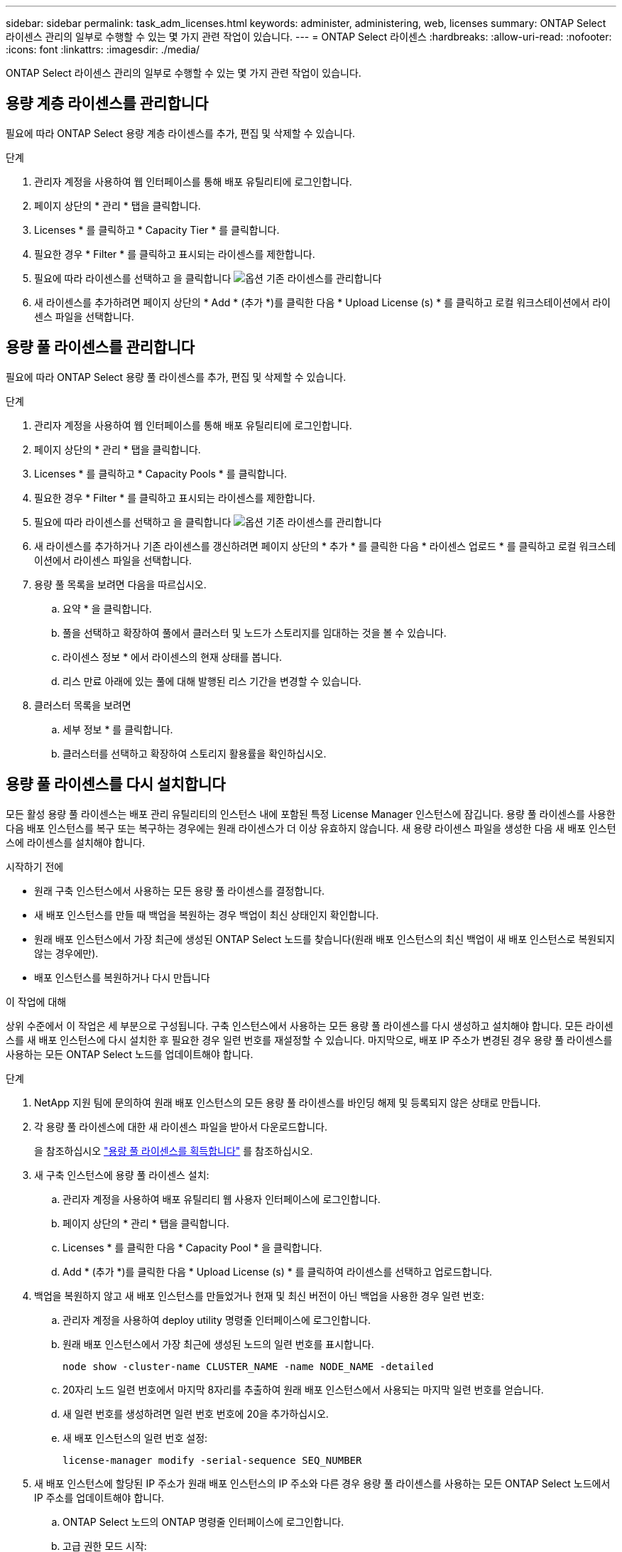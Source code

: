 ---
sidebar: sidebar 
permalink: task_adm_licenses.html 
keywords: administer, administering, web, licenses 
summary: ONTAP Select 라이센스 관리의 일부로 수행할 수 있는 몇 가지 관련 작업이 있습니다. 
---
= ONTAP Select 라이센스
:hardbreaks:
:allow-uri-read: 
:nofooter: 
:icons: font
:linkattrs: 
:imagesdir: ./media/


[role="lead"]
ONTAP Select 라이센스 관리의 일부로 수행할 수 있는 몇 가지 관련 작업이 있습니다.



== 용량 계층 라이센스를 관리합니다

필요에 따라 ONTAP Select 용량 계층 라이센스를 추가, 편집 및 삭제할 수 있습니다.

.단계
. 관리자 계정을 사용하여 웹 인터페이스를 통해 배포 유틸리티에 로그인합니다.
. 페이지 상단의 * 관리 * 탭을 클릭합니다.
. Licenses * 를 클릭하고 * Capacity Tier * 를 클릭합니다.
. 필요한 경우 * Filter * 를 클릭하고 표시되는 라이센스를 제한합니다.
. 필요에 따라 라이센스를 선택하고 을 클릭합니다 image:icon_kebab.gif["옵션"] 기존 라이센스를 관리합니다
. 새 라이센스를 추가하려면 페이지 상단의 * Add * (추가 *)를 클릭한 다음 * Upload License (s) * 를 클릭하고 로컬 워크스테이션에서 라이센스 파일을 선택합니다.




== 용량 풀 라이센스를 관리합니다

필요에 따라 ONTAP Select 용량 풀 라이센스를 추가, 편집 및 삭제할 수 있습니다.

.단계
. 관리자 계정을 사용하여 웹 인터페이스를 통해 배포 유틸리티에 로그인합니다.
. 페이지 상단의 * 관리 * 탭을 클릭합니다.
. Licenses * 를 클릭하고 * Capacity Pools * 를 클릭합니다.
. 필요한 경우 * Filter * 를 클릭하고 표시되는 라이센스를 제한합니다.
. 필요에 따라 라이센스를 선택하고 을 클릭합니다 image:icon_kebab.gif["옵션"] 기존 라이센스를 관리합니다
. 새 라이센스를 추가하거나 기존 라이센스를 갱신하려면 페이지 상단의 * 추가 * 를 클릭한 다음 * 라이센스 업로드 * 를 클릭하고 로컬 워크스테이션에서 라이센스 파일을 선택합니다.
. 용량 풀 목록을 보려면 다음을 따르십시오.
+
.. 요약 * 을 클릭합니다.
.. 풀을 선택하고 확장하여 풀에서 클러스터 및 노드가 스토리지를 임대하는 것을 볼 수 있습니다.
.. 라이센스 정보 * 에서 라이센스의 현재 상태를 봅니다.
.. 리스 만료 아래에 있는 풀에 대해 발행된 리스 기간을 변경할 수 있습니다.


. 클러스터 목록을 보려면
+
.. 세부 정보 * 를 클릭합니다.
.. 클러스터를 선택하고 확장하여 스토리지 활용률을 확인하십시오.






== 용량 풀 라이센스를 다시 설치합니다

모든 활성 용량 풀 라이센스는 배포 관리 유틸리티의 인스턴스 내에 포함된 특정 License Manager 인스턴스에 잠깁니다. 용량 풀 라이센스를 사용한 다음 배포 인스턴스를 복구 또는 복구하는 경우에는 원래 라이센스가 더 이상 유효하지 않습니다. 새 용량 라이센스 파일을 생성한 다음 새 배포 인스턴스에 라이센스를 설치해야 합니다.

.시작하기 전에
* 원래 구축 인스턴스에서 사용하는 모든 용량 풀 라이센스를 결정합니다.
* 새 배포 인스턴스를 만들 때 백업을 복원하는 경우 백업이 최신 상태인지 확인합니다.
* 원래 배포 인스턴스에서 가장 최근에 생성된 ONTAP Select 노드를 찾습니다(원래 배포 인스턴스의 최신 백업이 새 배포 인스턴스로 복원되지 않는 경우에만).
* 배포 인스턴스를 복원하거나 다시 만듭니다


.이 작업에 대해
상위 수준에서 이 작업은 세 부분으로 구성됩니다. 구축 인스턴스에서 사용하는 모든 용량 풀 라이센스를 다시 생성하고 설치해야 합니다. 모든 라이센스를 새 배포 인스턴스에 다시 설치한 후 필요한 경우 일련 번호를 재설정할 수 있습니다. 마지막으로, 배포 IP 주소가 변경된 경우 용량 풀 라이센스를 사용하는 모든 ONTAP Select 노드를 업데이트해야 합니다.

.단계
. NetApp 지원 팀에 문의하여 원래 배포 인스턴스의 모든 용량 풀 라이센스를 바인딩 해제 및 등록되지 않은 상태로 만듭니다.
. 각 용량 풀 라이센스에 대한 새 라이센스 파일을 받아서 다운로드합니다.
+
을 참조하십시오 link:task_lic_acquire_cp.html["용량 풀 라이센스를 획득합니다"] 를 참조하십시오.

. 새 구축 인스턴스에 용량 풀 라이센스 설치:
+
.. 관리자 계정을 사용하여 배포 유틸리티 웹 사용자 인터페이스에 로그인합니다.
.. 페이지 상단의 * 관리 * 탭을 클릭합니다.
.. Licenses * 를 클릭한 다음 * Capacity Pool * 을 클릭합니다.
.. Add * (추가 *)를 클릭한 다음 * Upload License (s) * 를 클릭하여 라이센스를 선택하고 업로드합니다.


. 백업을 복원하지 않고 새 배포 인스턴스를 만들었거나 현재 및 최신 버전이 아닌 백업을 사용한 경우 일련 번호:
+
.. 관리자 계정을 사용하여 deploy utility 명령줄 인터페이스에 로그인합니다.
.. 원래 배포 인스턴스에서 가장 최근에 생성된 노드의 일련 번호를 표시합니다.
+
`node show -cluster-name CLUSTER_NAME -name NODE_NAME -detailed`

.. 20자리 노드 일련 번호에서 마지막 8자리를 추출하여 원래 배포 인스턴스에서 사용되는 마지막 일련 번호를 얻습니다.
.. 새 일련 번호를 생성하려면 일련 번호 번호에 20을 추가하십시오.
.. 새 배포 인스턴스의 일련 번호 설정:
+
`license-manager modify -serial-sequence SEQ_NUMBER`



. 새 배포 인스턴스에 할당된 IP 주소가 원래 배포 인스턴스의 IP 주소와 다른 경우 용량 풀 라이센스를 사용하는 모든 ONTAP Select 노드에서 IP 주소를 업데이트해야 합니다.
+
.. ONTAP Select 노드의 ONTAP 명령줄 인터페이스에 로그인합니다.
.. 고급 권한 모드 시작:
+
`set adv`

.. 현재 구성을 표시합니다.
+
`system license license-manager show`

.. 노드에서 사용하는 License Manager(배포) IP 주소를 설정합니다.
+
`system license license-manager modify -host NEW_IP_ADDRESS`







== 평가판 라이센스를 운영 라이센스로 변환합니다

ONTAP Select 평가 클러스터를 업그레이드하여 배포 관리 유틸리티에서 운영 용량 계층 라이센스를 사용할 수 있습니다.

.시작하기 전에
* 각 노드에는 운영 라이센스에 필요한 최소 용량을 지원할 수 있는 충분한 스토리지가 할당되어 있어야 합니다.
* 평가 클러스터의 각 노드에 대해 용량 계층 라이센스가 있어야 합니다.


.이 작업에 대해
단일 노드 클러스터에 대해 클러스터 라이센스를 수정하면 작업이 중단될 수 있습니다. 하지만 변환 프로세스가 라이센스를 적용하기 위해 각 노드를 한 번에 하나씩 재부팅하기 때문에 다중 노드 클러스터에서는 이러한 경우가 아닙니다.

.단계
. 관리자 계정을 사용하여 배포 유틸리티 웹 사용자 인터페이스에 로그인합니다.
. 페이지 상단에 있는 * Clusters * 탭을 클릭하고 원하는 클러스터를 선택합니다.
. 클러스터 세부 정보 페이지 맨 위에서 * 여기를 클릭 * 을 클릭하여 클러스터 라이센스를 수정합니다.
+
클러스터 세부 정보 * 섹션에서 평가판 라이센스 옆에 있는 * 수정 * 을 클릭할 수도 있습니다.

. 각 노드에 대해 사용 가능한 운영 라이센스를 선택하거나 필요에 따라 추가 라이센스를 업로드합니다.
. ONTAP 자격 증명을 입력하고 * 수정 * 을 클릭합니다.
+
클러스터의 라이센스 업그레이드는 몇 분 정도 걸릴 수 있습니다. 페이지를 나가거나 다른 변경 사항을 적용하기 전에 프로세스를 완료할 수 있습니다.



.작업을 마친 후
평가 배포를 위해 원래 각 노드에 할당된 20자리 노드의 일련 번호는 업그레이드에 사용되는 운영 라이센스의 9자리 일련 번호로 대체됩니다.



== 만료된 용량 풀 라이센스를 관리합니다

일반적으로 라이센스가 만료되어도 아무런 반응이 없습니다. 그러나 노드가 만료된 라이센스와 연결되어 있으므로 다른 라이센스를 설치할 수 없습니다. 라이센스를 갱신하기 전에는 재부팅 또는 페일오버 작업과 같이 Aggregate를 오프라인 상태로 전환하는 작업을 _수행해서는 안 됩니다.  권장 조치는 라이센스 갱신을 가속화하는 것입니다.

ONTAP Select 및 라이센스 갱신에 대한 자세한 내용은 의 라이센스, 설치, 업그레이드 및 되돌리기 섹션을 참조하십시오 link:https://docs.netapp.com/us-en/ontap-select/reference_faq.html#licenses-installation-upgrades-and-reverts["FAQ 를 참조하십시오"].
